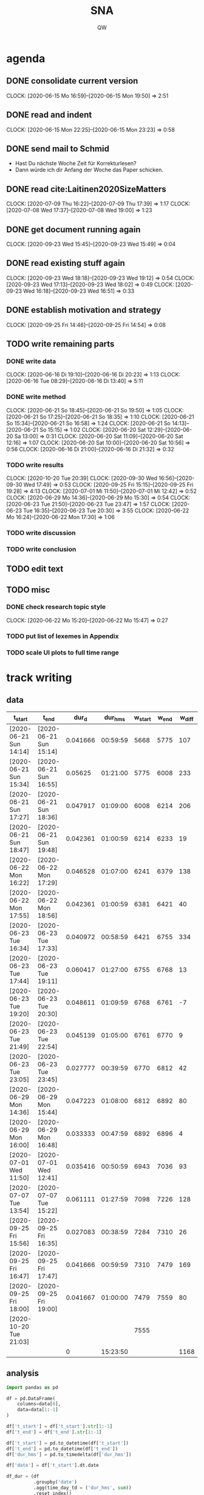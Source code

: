 #+TITLE: SNA
#+AUTHOR: QW

* agenda
** DONE consolidate current version
   :CLOCKBOOK:
   CLOCK: [2020-06-15 Mo 16:59]--[2020-06-15 Mon 19:50] =>  2:51
   :END:
** DONE read and indent
   :CLOCKBOOK:
   CLOCK: [2020-06-15 Mon 22:25]--[2020-06-15 Mon 23:23] =>  0:58
   :END:
** DONE send mail to Schmid
   - Hast Du nächste Woche Zeit für Korrekturlesen?
   - Dann würde ich dir Anfang der Woche das Paper schicken.
** DONE read cite:Laitinen2020SizeMatters
   :CLOCKBOOK:
   CLOCK: [2020-07-09 Thu 16:22]--[2020-07-09 Thu 17:39] =>  1:17
   CLOCK: [2020-07-08 Wed 17:37]--[2020-07-08 Wed 19:00] =>  1:23
   :END:
** DONE get document running again
   :CLOCKBOOK:
   CLOCK: [2020-09-23 Wed 15:45]--[2020-09-23 Wed 15:49] =>  0:04
   :END:
** DONE read existing stuff again
   :CLOCKBOOK:
   CLOCK: [2020-09-23 Wed 18:18]--[2020-09-23 Wed 19:12] =>  0:54
   CLOCK: [2020-09-23 Wed 17:13]--[2020-09-23 Wed 18:02] =>  0:49
   CLOCK: [2020-09-23 Wed 16:18]--[2020-09-23 Wed 16:51] =>  0:33
   :END:
** DONE establish motivation and strategy
   :CLOCKBOOK:
   CLOCK: [2020-09-25 Fri 14:46]--[2020-09-25 Fri 14:54] =>  0:08
   :END:
** TODO write remaining parts
*** DONE write data
    :CLOCKBOOK:
    CLOCK: [2020-06-16 Di 19:10]--[2020-06-16 Di 20:23] =>  1:13
    CLOCK: [2020-06-16 Tue 08:29]--[2020-06-16 Di 13:40]  =>  5:11
    :END:
*** DONE write method
    :CLOCKBOOK:
    CLOCK: [2020-06-21 So 18:45]--[2020-06-21 So 19:50] =>  1:05
    CLOCK: [2020-06-21 So 17:25]--[2020-06-21 So 18:35] =>  1:10
    CLOCK: [2020-06-21 So 15:34]--[2020-06-21 So 16:58] =>  1:24
    CLOCK: [2020-06-21 So 14:13]--[2020-06-21 So 15:15] =>  1:02
    CLOCK: [2020-06-20 Sat 12:29]--[2020-06-20 Sa 13:00] =>  0:31
    CLOCK: [2020-06-20 Sat 11:09]--[2020-06-20 Sat 12:16] =>  1:07
    CLOCK: [2020-06-20 Sat 10:00]--[2020-06-20 Sat 10:56] =>  0:56
    CLOCK: [2020-06-16 Di 21:00]--[2020-06-16 Di 21:32] =>  0:32
    :END:
*** TODO write results
    :CLOCKBOOK:
    CLOCK: [2020-10-20 Tue 20:39]
    CLOCK: [2020-09-30 Wed 16:56]--[2020-09-30 Wed 17:49] =>  0:53
    CLOCK: [2020-09-25 Fri 15:15]--[2020-09-25 Fri 19:28] =>  4:13
    CLOCK: [2020-07-01 Mi 11:50]--[2020-07-01 Mi 12:42] =>  0:52
    CLOCK: [2020-06-29 Mo 14:36]--[2020-06-29 Mo 15:30] =>  0:54
    CLOCK: [2020-06-23 Tue 21:50]--[2020-06-23 Tue 23:47] =>  1:57
    CLOCK: [2020-06-23 Tue 16:35]--[2020-06-23 Tue 20:30] =>  3:55
    CLOCK: [2020-06-22 Mo 16:24]--[2020-06-22 Mon 17:30] =>  1:06
    :END:
*** TODO write discussion
*** TODO write conclusion
** TODO edit text
** TODO misc
*** DONE check research topic style
    :CLOCKBOOK:
    CLOCK: [2020-06-22 Mo 15:20]--[2020-06-22 Mo 15:47] =>  0:27
    :END:
*** TODO put list of lexemes in Appendix
*** TODO scale UI plots to full time range

* track writing
** data
   #+NAME: tbl-write
   |------------------------+------------------------+----------+----------+---------+-------+--------|
   | t_start                | t_end                  |    dur_d |  dur_hms | w_start | w_end | w_diff |
   |------------------------+------------------------+----------+----------+---------+-------+--------|
   | [2020-06-21 Sun 14:14] | [2020-06-21 Sun 15:14] | 0.041666 | 00:59:59 |    5668 |  5775 |    107 |
   | [2020-06-21 Sun 15:34] | [2020-06-21 Sun 16:55] |  0.05625 | 01:21:00 |    5775 |  6008 |    233 |
   | [2020-06-21 Sun 17:27] | [2020-06-21 Sun 18:36] | 0.047917 | 01:09:00 |    6008 |  6214 |    206 |
   | [2020-06-21 Sun 18:47] | [2020-06-21 Sun 19:48] | 0.042361 | 01:00:59 |    6214 |  6233 |     19 |
   | [2020-06-22 Mon 16:22] | [2020-06-22 Mon 17:29] | 0.046528 | 01:07:00 |    6241 |  6379 |    138 |
   | [2020-06-22 Mon 17:55] | [2020-06-22 Mon 18:56] | 0.042361 | 01:00:59 |    6381 |  6421 |     40 |
   | [2020-06-23 Tue 16:34] | [2020-06-23 Tue 17:33] | 0.040972 | 00:58:59 |    6421 |  6755 |    334 |
   | [2020-06-23 Tue 17:44] | [2020-06-23 Tue 19:11] | 0.060417 | 01:27:00 |    6755 |  6768 |     13 |
   | [2020-06-23 Tue 19:20] | [2020-06-23 Tue 20:30] | 0.048611 | 01:09:59 |    6768 |  6761 |     -7 |
   | [2020-06-23 Tue 21:49] | [2020-06-23 Tue 22:54] | 0.045139 | 01:05:00 |    6761 |  6770 |      9 |
   | [2020-06-23 Tue 23:05] | [2020-06-23 Tue 23:45] | 0.027777 | 00:39:59 |    6770 |  6812 |     42 |
   | [2020-06-29 Mon 14:36] | [2020-06-29 Mon 15:44] | 0.047223 | 01:08:00 |    6812 |  6892 |     80 |
   | [2020-06-29 Mon 16:00] | [2020-06-29 Mon 16:48] | 0.033333 | 00:47:59 |    6892 |  6896 |      4 |
   | [2020-07-01 Wed 11:50] | [2020-07-01 Wed 12:41] | 0.035416 | 00:50:59 |    6943 |  7036 |     93 |
   | [2020-07-07 Tue 13:54] | [2020-07-07 Tue 15:22] | 0.061111 | 01:27:59 |    7098 |  7226 |    128 |
   | [2020-09-25 Fri 15:56] | [2020-09-25 Fri 16:35] | 0.027083 | 00:38:59 |    7284 |  7310 |     26 |
   | [2020-09-25 Fri 16:47] | [2020-09-25 Fri 17:47] | 0.041666 | 00:59:59 |    7310 |  7479 |    169 |
   | [2020-09-25 Fri 18:00] | [2020-09-25 Fri 19:00] | 0.041667 | 01:00:00 |    7479 |  7559 |     80 |
   | [2020-10-20 Tue 21:03] |                        |          |          |    7555 |       |        |
   |------------------------+------------------------+----------+----------+---------+-------+--------|
   |                        |                        |        0 | 15:23:50 |         |       |   1168 |
   |------------------------+------------------------+----------+----------+---------+-------+--------|
   #+TBLFM: @>$4=vsum(@5..@-1); T::@>$7=vsum(@5..@-1)::$3=date(<$2>)-date(<$1>)::$4=$3 * 24 * 60 * 60; T::$7=$6 - $5

** analysis
   #+name: analyze-data
   #+BEGIN_SRC jupyter-python :var data=tbl-write
import pandas as pd

df = pd.DataFrame(
    columns=data[0],
    data=data[1:-1]
)

df['t_start'] = df['t_start'].str[1:-1]
df['t_end'] = df['t_end'].str[1:-1]

df['t_start'] = pd.to_datetime(df['t_start'])
df['t_end'] = pd.to_datetime(df['t_end'])
df['dur_hms'] = pd.to_timedelta(df['dur_hms'])

df['date'] = df['t_start'].dt.date

df_dur = (df
          .groupby('date')
          .agg(time_day_td = ('dur_hms', sum))
          .reset_index()
          )

df_dur['date'] = pd.to_datetime(df_dur['date'])
df_dur['time_day_td'] = pd.to_timedelta(df_dur['time_day_td'])

# df_dur.info()
   #+END_SRC

** visualization
   #+BEGIN_SRC jupyter-python :noweb yes :var data=tbl-write
<<analyze-data>>

import altair as alt
from altair_saver import save

df_dur['time_day_ts'] = df_dur['date'] + df_dur['time_day_td']

df_dur.drop(columns='time_day_td', inplace=True)

chart = (alt.Chart(df_dur)
         # .mark_line(point=True)
 .mark_rule()
         .encode(
             x=alt.X('date:T', title=''),
             y=alt.Y('hoursminutes(time_day_ts):T', title='hours / day')
         )
         )

chart.save('out/track-writing.png')
   #+END_SRC

   #+RESULTS:

   [[file:out/track-writing.png]]

* motivation
  - time pressure for PhD will ease
  - treat: new Macbook
  - diss progress
    - will boost me to about 40% of my diss
    - SocEmb paper
    - NeoCorpus paper
  - a proof of concept for my career in knowledge work
    - I can be successful.
    - I can work from home.
    - I can balance work and life.
    - I can optimize my setup (chairs, desk, keyboard, Emacs).

* procrastination activities
** word counting table
   :CLOCKBOOK:
   CLOCK: [2020-06-21 So 11:37]--[2020-06-21 So 12:35] =>  0:58
   :END:
** org-ref
   :CLOCKBOOK:
   CLOCK: [2020-06-21 So 12:36]--[2020-06-21 So 13:36] =>  1:00
   :END:

